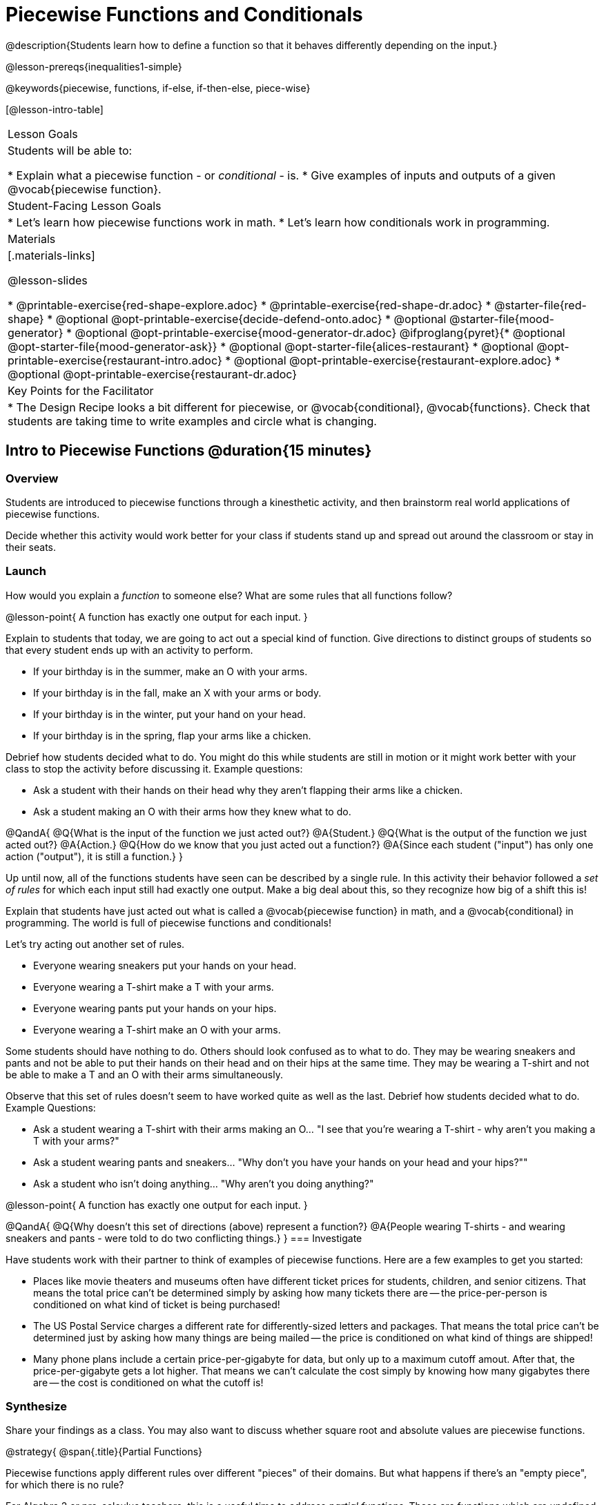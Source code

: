 = Piecewise Functions and Conditionals

@description{Students learn how to define a function so that it behaves differently depending on the input.}

@lesson-prereqs{inequalities1-simple}

@keywords{piecewise, functions, if-else, if-then-else, piece-wise}

[@lesson-intro-table]
|===

| Lesson Goals
| Students will be able to:

* Explain what a piecewise function - or _conditional_ - is.
* Give examples of inputs and outputs of a given @vocab{piecewise function}.

| Student-Facing Lesson Goals
|
* Let's learn how piecewise functions work in math.
* Let's learn how conditionals work in programming.

| Materials
|[.materials-links]

@lesson-slides
// NOTE: THIS FILE IS NOT CURRENTLY AUTOGENERATING @MATERIAL-LINKS IN ORDER TO GROUP MOOD GENERATOR MATERIALS SEPARATELY FROM ALICE'S RESTAURANT MATERIALS

* @printable-exercise{red-shape-explore.adoc}
* @printable-exercise{red-shape-dr.adoc}
* @starter-file{red-shape}
* @optional @opt-printable-exercise{decide-defend-onto.adoc}
* @optional @starter-file{mood-generator}
* @optional @opt-printable-exercise{mood-generator-dr.adoc}
@ifproglang{pyret}{* @optional @opt-starter-file{mood-generator-ask}}
* @optional @opt-starter-file{alices-restaurant}
* @optional @opt-printable-exercise{restaurant-intro.adoc}
* @optional @opt-printable-exercise{restaurant-explore.adoc}
* @optional @opt-printable-exercise{restaurant-dr.adoc}

| Key Points for the Facilitator
|
* The Design Recipe looks a bit different for piecewise, or @vocab{conditional}, @vocab{functions}.  Check that students are taking time to write examples and circle what is changing.
|===

== Intro to Piecewise Functions @duration{15 minutes}

=== Overview
Students are introduced to piecewise functions through a kinesthetic activity, and then brainstorm real world applications of piecewise functions.

Decide whether this activity would work better for your class if students stand up and spread out around the classroom or stay in their seats.

=== Launch

[.lesson-instruction]
How would you explain a _function_ to someone else? What are some rules that all functions follow?

@lesson-point{
A function has exactly one output for each input.
}

[.lesson-roleplay]
--
Explain to students that today, we are going to act out a special kind of function. Give directions to distinct groups of students so that every student ends up with an activity to perform.

* If your birthday is in the summer, make an O with your arms.
* If your birthday is in the fall, make an X with your arms or body.
* If your birthday is in the winter, put your hand on your head.
* If your birthday is in the spring, flap your arms like a chicken.

Debrief how students decided what to do. You might do this while students are still in motion or it might work better with your class to stop the activity before discussing it. Example questions:

- Ask a student with their hands on their head why they aren't flapping their arms like a chicken.
- Ask a student making an O with their arms how they knew what to do.
--

@QandA{
@Q{What is the input of the function we just acted out?}
@A{Student.}
@Q{What is the output of the function we just acted out?}
@A{Action.}
@Q{How do we know that you just acted out a function?}
@A{Since each student ("input") has only one action ("output"), it is still a function.}
}

Up until now, all of the functions students have seen can be described by a single rule. In this activity their behavior followed a _set of rules_ for which each input still had exactly one output. Make a big deal about this, so they recognize how big of a shift this is!

Explain that students have just acted out what is called a @vocab{piecewise function} in math, and a @vocab{conditional} in programming. The world is full of piecewise functions and conditionals!

Let's try acting out another set of rules.

[.lesson-roleplay]
--
* Everyone wearing sneakers put your hands on your head.
* Everyone wearing a T-shirt make a T with your arms.
* Everyone wearing pants put your hands on your hips.
* Everyone wearing a T-shirt make an O with your arms.
--

Some students should have nothing to do. Others should look confused as to what to do. They may be wearing sneakers and pants and not be able to put their hands on their head and on their hips at the same time. They may be wearing a T-shirt and not be able to make a T and an O with their arms simultaneously.

Observe that this set of rules doesn't seem to have worked quite as well as the last. Debrief how students decided what to do. Example Questions:

* Ask a student wearing a T-shirt with their arms making an O... "I see that you're wearing a T-shirt - why aren't you making a T with your arms?"

* Ask a student wearing pants and sneakers... "Why don't you have your hands on your head and your hips?""

* Ask a student who isn't doing anything... "Why aren't you doing anything?"

@lesson-point{
A function has exactly one output for each input.
}

@QandA{
@Q{Why doesn't this set of directions (above) represent a function?}
@A{People wearing T-shirts - and wearing sneakers and pants - were told to do two conflicting things.}
}
=== Investigate

Have students work with their partner to think of examples of piecewise functions. Here are a few examples to get you started:

* Places like movie theaters and museums often have different ticket prices for students, children, and senior citizens. That means the total price can't be determined simply by asking how many tickets there are -- the price-per-person is conditioned on what kind of ticket is being purchased!
* The US Postal Service charges a different rate for differently-sized letters and packages. That means the total price can't be determined just by asking how many things are being mailed -- the price is conditioned on what kind of things are shipped!
* Many phone plans include a certain price-per-gigabyte for data, but only up to a maximum cutoff amout. After that, the price-per-gigabyte gets a lot higher. That means we can't calculate the cost simply by knowing how many gigabytes there are -- the cost is conditioned on what the cutoff is!

=== Synthesize
Share your findings as a class. You may also want to discuss whether square root and absolute values are piecewise functions.

@strategy{
@span{.title}{Partial Functions}

Piecewise functions apply different rules over different "pieces" of their domains. But what happens if there's an "empty piece", for which there is no rule?

For Algebra 2 or pre-calculus teachers, this is a useful time to address _partial functions_. These are functions which are undefined over parts of their domain (like division, which is undefined when the denominator is zero). These definitions are independent from one another: a function can be piecewise _and_ partial, just piecewise, or just partial. But partiality comes up much more frequently when defining piecewise functions, because students need to think through all the possible inputs.

In the USPS example, the cost to mail tiny cards is _undefined_ because the postal service doesn't ship packages that are too small.
}

== Conditionals in Programming @duration{20 minutes}

=== Overview
Having acted out a piecewise function, students take the first step towards writing one, by exploring one or two programs that make use of piecewise functions, developing their own understanding, and modifying the programs.

=== Launch
So far, all of the functions we've written had a _single rule_. The rule for `gt` was to take a number and make a solid, green triangle of that size. The rule for `bc` was to take a number and make a solid, blue circle of that size.

////
The rule for `nametag` was to take a row and make an image of the animal's name in purple letters.
////

What if we want to write functions that apply different rules, based on certain conditions?

=== Investigate

[.lesson-instruction]
- Open the @starter-file{red-shape}.
- Complete @printable-exercise{pages/red-shape-explore.adoc}.
- @optional Not all piecewise functions are one-to-one! If you're ready to think about _Onto Functions_, try @opt-printable-exercise{decide-defend-onto.adoc}.

If you have more time to devote to piecewise functions, we have additional materials in @link{#_additional_resources, Additional Resources}.

=== Synthesize

* What happened when you gave `red-shape` a shape that wasn't defined in the program?

** _The program told us that the shape was unknown. Think about other functions that don't work when we give them an invalid input, like dividing by zero!_

* What is the syntax for writing piecewise functions?

@ifproglang{pyret}{
** _Pyret allows us to write if-expressions, which contain:_

. _the keyword `if`, followed by a condition._
. _a colon (`:`), followed by a rule for what the function should do if the condition is_ `true`
. _an `else:`, followed by a rule for what to do if the condition is_ `false`

** _We can chain them together to create multiple rules, with the last `else:` being our fallback in case every other condition is `false`._
}

@ifproglang{wescheme}{
** _WeScheme allows us to write piecewise functions as follows:_

. _the keyword `cond`, followed by a list of conditions_
. _each condition is a Boolean expression, followed by a rule for what the function should do if the condition is_ `true`.
. _ending with an `else` statement, being our fallback in case every other condition is_ `false`.
}

== Extending the Design Recipe @duration{20 minutes}

=== Overview

Students think through how much of the Red Shape program we could have written using the Design Recipe.

=== Launch

Let's see how the @vocab{Design Recipe} could help us to write a piecewise function.

=== Investigate
[.lesson-instruction]
* Turn to @printable-exercise{red-shape-dr.adoc}.
* How do the @vocab{Contract} and @vocab{Purpose Statement} compare to other @dist-link{Contracts.shtml, Contracts} we've seen?
** _The Contract and Purpose Statements don't change: we still write down the name, @vocab{Domain} and @vocab{Range} of our function, and we still write down all the information we need in our Purpose Statement (of course, now we have more important information to write - like our condition(s)!)._

@strategy{
@span{.title}{Pedagogy Note}

Up until now, there's been a pattern that students may not have noticed: the number of things in the Domain of a function was _always_ equal to the number of labels in the example step, which was _always_ equal to the number of variables in the definition. Make sure you explicitly draw students' attention to this here, and point out that this pattern *no longer holds* when it comes to piecewise functions. When it doesn't hold, that's how we _know_ we need a piecewise function!
}

@QandA{
@Q{How are the examples similar to other examples we've seen?}
@A{The examples are also pretty similar: we write the name of the function, followed by some example inputs, and then we write what the function produces with those inputs.}
@Q{How are these examples different from other examples we've seen?}
@A{Instead of every example being the same, each one is different.}

Circle and label everything that is _change_-able.

@Q{What changes? What did you label?}
@A{In this case, there are more things to circle-and-label in the examples than there are things in our Domain.}
}

@lesson-point{
If there are more unique labels in the examples than there are things in the Domain, we're probably looking at a piecewise function. And if the examples cannot be explained by a single pattern or rule, it's definitely a piecewise function!
}

Think back to our examples of piecewise functions (ticket sales, postage, cell-phone data plans, etc)... knowing the input isn't enough - we also need to know the conditions, and all the possible patterns!

Once we know that we're dealing with multiple patterns, we're ready to define them as a piecewise function!

*In this example, we have four patterns:*

- sometimes we produce `(circle 20 "solid" "red")`
- sometimes we produce `(triangle 20 "solid" "red")`
- sometimes we produce `(rectangle 20 20 "solid" "red")`
- sometimes we produce `(star 20 "solid" "red")`
- sometimes we produce `(text "Unknown shape name!" 20 "red")`

*To define a piecewise function, each condition has both a result ("what should we do") and a question ("when should we do it?").*

@QandA{
@Q{When should we make circles?}
@A{When `shape == "circle"`}
@Q{When should we make triangles?}
@A{When `shape == "triangle"`}
@Q{When should we make rectangles?}
@A{When `shape == "rectangle"`}
@Q{When should we make stars?}
@A{When `shape == "star"`}
@Q{When should we draw the "Unknown shape name" text?}
@A{When `shape` is....anything `else`}
}

*Adding the questions to our pattern gives us:*

- When `shape == "circle"`...we produce `(circle 20 "solid" "red")`
- When `shape == "triangle"`...we produce `(triangle 20 "solid" "red")`
- When `shape == "rectangle"`...we produce `(rectangle 20 20 "solid" "red")`
- When `shape == "star"`...we produce `(star 20 "solid" "red")`
- When `shape` is anything `else`...we produce `(text "Unknown shape name!" 20 "red")`

*This practically gives away the body of our function definition!*

@show{
(code '(define (red-shape shape)
  (cond
    [(string=? shape "circle")     (circle 20 "solid" "red")]
    [(string=? shape "triangle")   (triangle 20 "solid" "red")]
    [(string=? shape "rectangle")  (rectangle 20 20 "solid" "red")]
    [(string=? shape "star")       (star 20 "solid" "red")]
	[else (text "Unknown shape name!" 20 "red")])))
}


If you have more time for working with Piecewise Functions, you may want to have students create a _visual representation_ of how the computer moves through a conditional function. Students will enjoy getting more practice with piecewise functions while using emojis!

[.lesson-instruction]
- For additional practice, check out the @opt-starter-file{mood-generator}, which uses emojis.
- Although emojis look like images, they are actually characters in a string!
- @optional On @opt-printable-exercise{mood-generator-dr.adoc}, try defining a function that translates moods into emojis.


@ifproglang{pyret}{
@strategy{
@span{.title}{More than one Way to Define Piecewise Functions!}

There are several conditional expessions in Pyret. For those who are curious, check out this @opt-starter-file{mood-generator-ask}, which makes use of `ask` instead of `if`. Pyret's `ask` construct is similar to the `switch` or `case` statements in other languages. 
|
Writing a second Red Shape program using `ask` could be a good extension for some students.
}
}


=== Synthesize

* How many examples are needed to fully test a piecewise function with four "pieces"?

** _More than two! In fact, we need an example for every option - every "piece"! (And in some cases there is a "default" `else` or `otherwise` option, which we should write an example to test, too!)_

* What changes in a piecewise function?

** _The input, and also the **rule the function applies to the input**_

== Additional Resources:


We have one more program for your students to explore and scaffolded pages to support them through the process!

* @opt-starter-file{alices-restaurant}
* @opt-printable-exercise{pages/restaurant-explore.adoc}
* @opt-printable-exercise{pages/restaurant-dr.adoc}



